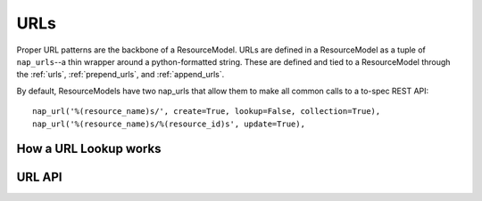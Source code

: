 ====
URLs
====

Proper URL patterns are the backbone of a ResourceModel. URLs are defined in a ResourceModel as a tuple of ``nap_urls``--a thin wrapper around a python-formatted string. These are defined and tied to a ResourceModel through the :ref:`urls`, :ref:`prepend_urls`, and :ref:`append_urls`.

By default, ResourceModels have two nap_urls that allow them to make all common calls to a to-spec REST API::

    nap_url('%(resource_name)s/', create=True, lookup=False, collection=True),
    nap_url('%(resource_name)s/%(resource_id)s', update=True),


How a URL Lookup works
======================



URL API
=======
